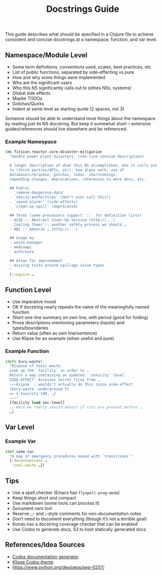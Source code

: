 #+title: Docstrings Guide

This guide describes what should be specified in a Clojure file to
achieve consistent and concise docstrings at a namespace, function,
and var level.

** Namespace/Module Level

- Some term definitions, conventions used, scales, best practices, etc
- List of public functions, separated by side-effecting vs pure
- How and why some things were implemented
- Who are the significant users
- Who this NS significantly calls out to (othes NSs, systems)
- Global side effects
- Maybe TODOs
- Gotchas/Quirks
- Indent at same level as starting quote (2 spaces, not 3)

Someone should be able to understand most things about the namespace
by reading just its NS docstring. But keep it somewhat short –
extensive guides/references should live elsewhere and be referenced.

*** Example Namespace

#+begin_src clojure
(ns fission.reactor.core.disaster-mitigation
  "Handle power plant disasters. (one-line concise description)

  A longer description of what this NS accomplishes, who it calls out
  to (third parties/APIs, etc), how algos work, use of
  database/crm/queue, gotchas, todos, shortcomings,
  impending changes, deprecations, references to more docs, etc.

  ## Public
  - `remove-dangerous-data`
  - `notify-authorities` (don’t ever call this!)
  - `sound-alarm!` (side-effects)
  - `clean-up-spill` (deprecated)

  ## Terms (some processors support `::` for definition lists)
  - ACUS :: Abstract Cover-Up Service (http://...)
  - Cooling Tower :: another safety process we should …
  - ABC :: Adverse … (http://...)

  ## Usage by
  - waste-manager
  - mediaapi
  - authroute

  ## Areas for improvement
  - missing tests around spillage value types
  "
  (:require …
#+end_src

** Function Level

- Use imperative mood
- OK if docstring nearly repeats the name of the meaningfully named function
- Short one-line summary on own line, with period (good for folding)
- Prose descriptions mentioning parameters (inputs) and types/boundaries
- Return value (often as own line/sentence)
- Use Klipse for an example (when useful and pure)

*** Example Function

#+begin_src clojure
(defn bury-waste!
  "Dispose of toxic waste.
  Look up the `facility` in order to …
  Return a map containing an updated `:toxicity` level.
  SIDE-EFFECT: Accesses secret files from …
  ~~~klipse  ; wouldn’t actually do this since side-effect
  (bury-waste :underground 5)
  => {:toxicity 100, …}
  ~~~"
  [facility load sec-level]
  ;; Here we really should detect if rats are present before …
  …)
#+end_src

** Var Level

*** Example Var

#+begin_src clojure
(def some-var
  "A map of emergency procedures keyed with `transitions`"
  {:decontaminate …
   :cool-waste …})
#+end_src

** Tips

- Use a spell checker (Emacs has =flyspell-prog-mode=)
- Keep things short and compact
- Use markdown (some tools can process it)
- Document vars too!
- Reserve ;;- and ;-style comments for non-documentation notes
- Don’t need to document everything (though it’s not a terrible goal)
- Kondo has a docstring coverage checker that can be enabled
- Use Codox to generate docs, S3 to host statically generated docs

** References/Idea Sources

- [[https://github.com/weavejester/codox][Codox documentation generator]]
- [[https://github.com/viebel/codox-klipse-theme][Klipse Codox theme]]
- https://www.python.org/dev/peps/pep-0257/
